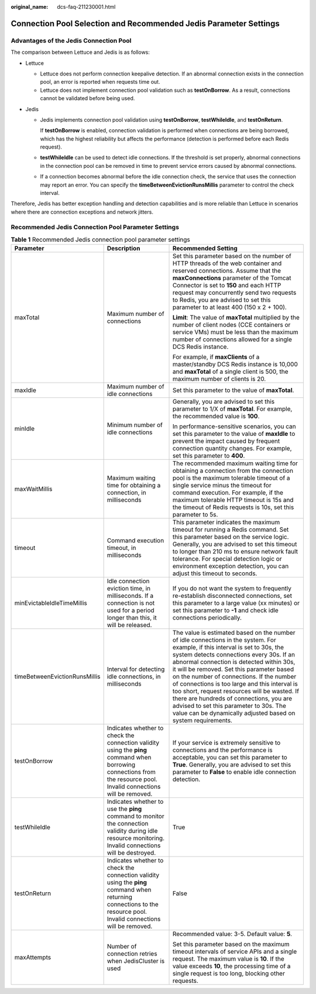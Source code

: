 :original_name: dcs-faq-211230001.html

.. _dcs-faq-211230001:

Connection Pool Selection and Recommended Jedis Parameter Settings
==================================================================

Advantages of the Jedis Connection Pool
---------------------------------------

The comparison between Lettuce and Jedis is as follows:

-  Lettuce

   -  Lettuce does not perform connection keepalive detection. If an abnormal connection exists in the connection pool, an error is reported when requests time out.
   -  Lettuce does not implement connection pool validation such as **testOnBorrow**. As a result, connections cannot be validated before being used.

-  Jedis

   -  Jedis implements connection pool validation using **testOnBorrow**, **testWhileIdle**, and **testOnReturn**.

      If **testOnBorrow** is enabled, connection validation is performed when connections are being borrowed, which has the highest reliability but affects the performance (detection is performed before each Redis request).

   -  **testWhileIdle** can be used to detect idle connections. If the threshold is set properly, abnormal connections in the connection pool can be removed in time to prevent service errors caused by abnormal connections.

   -  If a connection becomes abnormal before the idle connection check, the service that uses the connection may report an error. You can specify the **timeBetweenEvictionRunsMillis** parameter to control the check interval.

Therefore, Jedis has better exception handling and detection capabilities and is more reliable than Lettuce in scenarios where there are connection exceptions and network jitters.

Recommended Jedis Connection Pool Parameter Settings
----------------------------------------------------

.. table:: **Table 1** Recommended Jedis connection pool parameter settings

   +-------------------------------+-----------------------------------------------------------------------------------------------------------------------------------------------------------------------+-----------------------------------------------------------------------------------------------------------------------------------------------------------------------------------------------------------------------------------------------------------------------------------------------------------------------------------------------------------------------------------------------------------------------------------------------------------------------------------------------------------------------------------------------------------------------+
   | Parameter                     | Description                                                                                                                                                           | Recommended Setting                                                                                                                                                                                                                                                                                                                                                                                                                                                                                                                                                   |
   +===============================+=======================================================================================================================================================================+=======================================================================================================================================================================================================================================================================================================================================================================================================================================================================================================================================================================+
   | maxTotal                      | Maximum number of connections                                                                                                                                         | Set this parameter based on the number of HTTP threads of the web container and reserved connections. Assume that the **maxConnections** parameter of the Tomcat Connector is set to **150** and each HTTP request may concurrently send two requests to Redis, you are advised to set this parameter to at least 400 (150 x 2 + 100).                                                                                                                                                                                                                                |
   |                               |                                                                                                                                                                       |                                                                                                                                                                                                                                                                                                                                                                                                                                                                                                                                                                       |
   |                               |                                                                                                                                                                       | **Limit**: The value of **maxTotal** multiplied by the number of client nodes (CCE containers or service VMs) must be less than the maximum number of connections allowed for a single DCS Redis instance.                                                                                                                                                                                                                                                                                                                                                            |
   |                               |                                                                                                                                                                       |                                                                                                                                                                                                                                                                                                                                                                                                                                                                                                                                                                       |
   |                               |                                                                                                                                                                       | For example, if **maxClients** of a master/standby DCS Redis instance is 10,000 and **maxTotal** of a single client is 500, the maximum number of clients is 20.                                                                                                                                                                                                                                                                                                                                                                                                      |
   +-------------------------------+-----------------------------------------------------------------------------------------------------------------------------------------------------------------------+-----------------------------------------------------------------------------------------------------------------------------------------------------------------------------------------------------------------------------------------------------------------------------------------------------------------------------------------------------------------------------------------------------------------------------------------------------------------------------------------------------------------------------------------------------------------------+
   | maxIdle                       | Maximum number of idle connections                                                                                                                                    | Set this parameter to the value of **maxTotal**.                                                                                                                                                                                                                                                                                                                                                                                                                                                                                                                      |
   +-------------------------------+-----------------------------------------------------------------------------------------------------------------------------------------------------------------------+-----------------------------------------------------------------------------------------------------------------------------------------------------------------------------------------------------------------------------------------------------------------------------------------------------------------------------------------------------------------------------------------------------------------------------------------------------------------------------------------------------------------------------------------------------------------------+
   | minIdle                       | Minimum number of idle connections                                                                                                                                    | Generally, you are advised to set this parameter to 1/X of **maxTotal**. For example, the recommended value is **100**.                                                                                                                                                                                                                                                                                                                                                                                                                                               |
   |                               |                                                                                                                                                                       |                                                                                                                                                                                                                                                                                                                                                                                                                                                                                                                                                                       |
   |                               |                                                                                                                                                                       | In performance-sensitive scenarios, you can set this parameter to the value of **maxIdle** to prevent the impact caused by frequent connection quantity changes. For example, set this parameter to **400**.                                                                                                                                                                                                                                                                                                                                                          |
   +-------------------------------+-----------------------------------------------------------------------------------------------------------------------------------------------------------------------+-----------------------------------------------------------------------------------------------------------------------------------------------------------------------------------------------------------------------------------------------------------------------------------------------------------------------------------------------------------------------------------------------------------------------------------------------------------------------------------------------------------------------------------------------------------------------+
   | maxWaitMillis                 | Maximum waiting time for obtaining a connection, in milliseconds                                                                                                      | The recommended maximum waiting time for obtaining a connection from the connection pool is the maximum tolerable timeout of a single service minus the timeout for command execution. For example, if the maximum tolerable HTTP timeout is 15s and the timeout of Redis requests is 10s, set this parameter to 5s.                                                                                                                                                                                                                                                  |
   +-------------------------------+-----------------------------------------------------------------------------------------------------------------------------------------------------------------------+-----------------------------------------------------------------------------------------------------------------------------------------------------------------------------------------------------------------------------------------------------------------------------------------------------------------------------------------------------------------------------------------------------------------------------------------------------------------------------------------------------------------------------------------------------------------------+
   | timeout                       | Command execution timeout, in milliseconds                                                                                                                            | This parameter indicates the maximum timeout for running a Redis command. Set this parameter based on the service logic. Generally, you are advised to set this timeout to longer than 210 ms to ensure network fault tolerance. For special detection logic or environment exception detection, you can adjust this timeout to seconds.                                                                                                                                                                                                                              |
   +-------------------------------+-----------------------------------------------------------------------------------------------------------------------------------------------------------------------+-----------------------------------------------------------------------------------------------------------------------------------------------------------------------------------------------------------------------------------------------------------------------------------------------------------------------------------------------------------------------------------------------------------------------------------------------------------------------------------------------------------------------------------------------------------------------+
   | minEvictableIdleTimeMillis    | Idle connection eviction time, in milliseconds. If a connection is not used for a period longer than this, it will be released.                                       | If you do not want the system to frequently re-establish disconnected connections, set this parameter to a large value (xx minutes) or set this parameter to **-1** and check idle connections periodically.                                                                                                                                                                                                                                                                                                                                                          |
   +-------------------------------+-----------------------------------------------------------------------------------------------------------------------------------------------------------------------+-----------------------------------------------------------------------------------------------------------------------------------------------------------------------------------------------------------------------------------------------------------------------------------------------------------------------------------------------------------------------------------------------------------------------------------------------------------------------------------------------------------------------------------------------------------------------+
   | timeBetweenEvictionRunsMillis | Interval for detecting idle connections, in milliseconds                                                                                                              | The value is estimated based on the number of idle connections in the system. For example, if this interval is set to 30s, the system detects connections every 30s. If an abnormal connection is detected within 30s, it will be removed. Set this parameter based on the number of connections. If the number of connections is too large and this interval is too short, request resources will be wasted. If there are hundreds of connections, you are advised to set this parameter to 30s. The value can be dynamically adjusted based on system requirements. |
   +-------------------------------+-----------------------------------------------------------------------------------------------------------------------------------------------------------------------+-----------------------------------------------------------------------------------------------------------------------------------------------------------------------------------------------------------------------------------------------------------------------------------------------------------------------------------------------------------------------------------------------------------------------------------------------------------------------------------------------------------------------------------------------------------------------+
   | testOnBorrow                  | Indicates whether to check the connection validity using the **ping** command when borrowing connections from the resource pool. Invalid connections will be removed. | If your service is extremely sensitive to connections and the performance is acceptable, you can set this parameter to **True**. Generally, you are advised to set this parameter to **False** to enable idle connection detection.                                                                                                                                                                                                                                                                                                                                   |
   +-------------------------------+-----------------------------------------------------------------------------------------------------------------------------------------------------------------------+-----------------------------------------------------------------------------------------------------------------------------------------------------------------------------------------------------------------------------------------------------------------------------------------------------------------------------------------------------------------------------------------------------------------------------------------------------------------------------------------------------------------------------------------------------------------------+
   | testWhileIdle                 | Indicates whether to use the **ping** command to monitor the connection validity during idle resource monitoring. Invalid connections will be destroyed.              | True                                                                                                                                                                                                                                                                                                                                                                                                                                                                                                                                                                  |
   +-------------------------------+-----------------------------------------------------------------------------------------------------------------------------------------------------------------------+-----------------------------------------------------------------------------------------------------------------------------------------------------------------------------------------------------------------------------------------------------------------------------------------------------------------------------------------------------------------------------------------------------------------------------------------------------------------------------------------------------------------------------------------------------------------------+
   | testOnReturn                  | Indicates whether to check the connection validity using the **ping** command when returning connections to the resource pool. Invalid connections will be removed.   | False                                                                                                                                                                                                                                                                                                                                                                                                                                                                                                                                                                 |
   +-------------------------------+-----------------------------------------------------------------------------------------------------------------------------------------------------------------------+-----------------------------------------------------------------------------------------------------------------------------------------------------------------------------------------------------------------------------------------------------------------------------------------------------------------------------------------------------------------------------------------------------------------------------------------------------------------------------------------------------------------------------------------------------------------------+
   | maxAttempts                   | Number of connection retries when JedisCluster is used                                                                                                                | Recommended value: 3-5. Default value: **5**.                                                                                                                                                                                                                                                                                                                                                                                                                                                                                                                         |
   |                               |                                                                                                                                                                       |                                                                                                                                                                                                                                                                                                                                                                                                                                                                                                                                                                       |
   |                               |                                                                                                                                                                       | Set this parameter based on the maximum timeout intervals of service APIs and a single request. The maximum value is **10**. If the value exceeds **10**, the processing time of a single request is too long, blocking other requests.                                                                                                                                                                                                                                                                                                                               |
   +-------------------------------+-----------------------------------------------------------------------------------------------------------------------------------------------------------------------+-----------------------------------------------------------------------------------------------------------------------------------------------------------------------------------------------------------------------------------------------------------------------------------------------------------------------------------------------------------------------------------------------------------------------------------------------------------------------------------------------------------------------------------------------------------------------+
